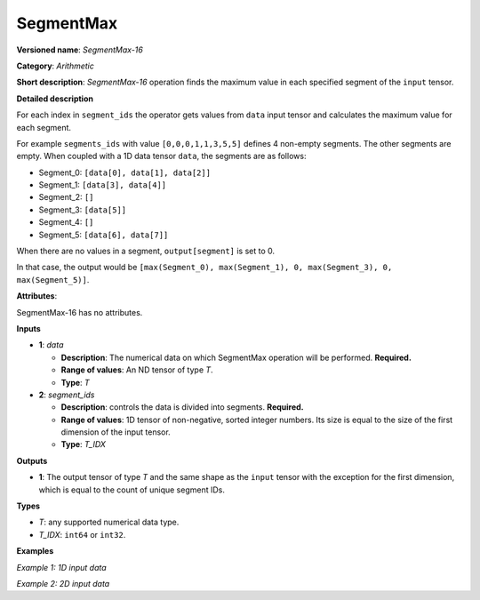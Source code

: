 SegmentMax
===================


.. meta::
  :description: Learn about SegmentMax-16 - an arithmetic operation which computes the maximum values along segments of a tensor.

**Versioned name**: *SegmentMax-16*

**Category**: *Arithmetic*

**Short description**: *SegmentMax-16* operation finds the maximum value in each specified segment of the ``input`` tensor.

**Detailed description**

For each index in ``segment_ids`` the operator gets values from ``data`` input tensor and calculates the maximum value for each segment.

For example ``segments_ids`` with value ``[0,0,0,1,1,3,5,5]`` defines 4 non-empty segments. The other segments are empty. When coupled with a 1D data tensor ``data``, the segments are as follows:

* Segment_0: ``[data[0], data[1], data[2]]``
* Segment_1: ``[data[3], data[4]]``
* Segment_2: ``[]``
* Segment_3: ``[data[5]]``
* Segment_4: ``[]``
* Segment_5: ``[data[6], data[7]]``

When there are no values in a segment, ``output[segment]`` is set to 0.

In that case, the output would be ``[max(Segment_0), max(Segment_1), 0, max(Segment_3), 0, max(Segment_5)]``.

**Attributes**:

SegmentMax-16 has no attributes.

**Inputs**

* **1**: *data*

  * **Description**: The numerical data on which SegmentMax operation will be performed. **Required.**
  * **Range of values**: An ND tensor of type *T*.
  * **Type**: *T*

* **2**: *segment_ids*

  * **Description**: controls the data is divided into segments. **Required.**
  * **Range of values**: 1D tensor of non-negative, sorted integer numbers. Its size is equal to the size of the first dimension of the input tensor.
  * **Type**: *T_IDX*

**Outputs**

* **1**: The output tensor of type *T* and the same shape as the ``input`` tensor with the exception for the first dimension, which is equal to the count of unique segment IDs.

**Types**

* *T*: any supported numerical data type.
* *T_IDX*: ``int64`` or ``int32``.

**Examples**

*Example 1: 1D input data*

.. code-block:: xml
   :force:

    <layer ... type="SegmentMax" ... >
        <input>
            <port id="0" precision="F32">   <!-- data -->
                <dim>8</dim>
            </port>
            <port id="1" precision="I32">   <!-- segment_ids with 4 unique segment IDs -->
                <dim>8</dim> 
            </port>
        </input>
        <output>
            <port id="2" precision="F32">
                <dim>4</dim>
            </port>
        </output>
    </layer>

*Example 2: 2D input data*

.. code-block:: xml
   :force:

    <layer ... type="SegmentMax" ... >
        <input>
            <port id="0" precision="I32">   <!-- data -->
                <dim>3</dim>
                <dim>4</dim>
            </port>
            <port id="1" precision="I64">   <!-- segment_ids with 2 unique segment IDs -->
                <dim>3</dim>
            </port>
        </input>
        <output>
            <port id="2" precision="I32">
                <dim>2</dim>
                <dim>4</dim>
            </port>
        </output>
    </layer>
